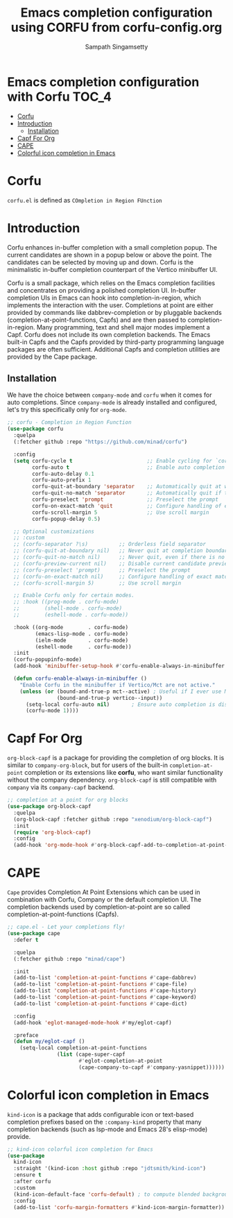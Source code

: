 #+TITLE: Emacs completion configuration using CORFU from corfu-config.org
#+AUTHOR: Sampath Singamsetty

* Emacs completion configuration with Corfu                           :TOC_4:
- [[#corfu][Corfu]]
- [[#introduction][Introduction]]
  - [[#installation][Installation]]
- [[#capf-for-org][Capf For Org]]
- [[#cape][CAPE]]
- [[#colorful-icon-completion-in-emacs][Colorful icon completion in Emacs]]

* Corfu
=corfu.el= is defined as =COmpletion in Region FUnction=

* Introduction
Corfu enhances in-buffer completion with a small completion popup. The current candidates are shown in a popup below or above the point. The candidates can be selected by moving up and down. Corfu is the minimalistic in-buffer completion counterpart of the Vertico minibuffer UI.

Corfu is a small package, which relies on the Emacs completion facilities and concentrates on providing a polished completion UI. In-buffer completion UIs in Emacs can hook into completion-in-region, which implements the interaction with the user. Completions at point are either provided by commands like dabbrev-completion or by pluggable backends (completion-at-point-functions, Capfs) and are then passed to completion-in-region. Many programming, text and shell major modes implement a Capf. Corfu does not include its own completion backends. The Emacs built-in Capfs and the Capfs provided by third-party programming language packages are often sufficient. Additional Capfs and completion utilities are provided by the Cape package.

** Installation
We have the choice between =company-mode= and =corfu= when it comes for auto completions. Since =company-mode= is already installed and configured, let's try this specifically only for =org-mode=.

#+begin_src emacs-lisp :lexical no
;; corfu - Completion in Region Function
(use-package corfu
  :quelpa
  (:fetcher github :repo "https://github.com/minad/corfu")

  :config
  (setq corfu-cycle t                        ;; Enable cycling for `corfu-next/previous'
        corfu-auto t                         ;; Enable auto completion
        corfu-auto-delay 0.1
        corfu-auto-prefix 1
        corfu-quit-at-boundary 'separator    ;; Automatically quit at word boundary
        corfu-quit-no-match 'separator       ;; Automatically quit if there is no match
        corfu-preselect 'prompt              ;; Preselect the prompt
        corfu-on-exact-match 'quit           ;; Configure handling of exact matches
        corfu-scroll-margin 5                ;; Use scroll margin
        corfu-popup-delay 0.5)

  ;; Optional customizations
  ;; :custom
  ;; (corfu-separator ?\s)          ;; Orderless field separator
  ;; (corfu-quit-at-boundary nil)   ;; Never quit at completion boundary
  ;; (corfu-quit-no-match nil)      ;; Never quit, even if there is no match
  ;; (corfu-preview-current nil)    ;; Disable current candidate preview
  ;; (corfu-preselect 'prompt)      ;; Preselect the prompt
  ;; (corfu-on-exact-match nil)     ;; Configure handling of exact matches
  ;; (corfu-scroll-margin 5)        ;; Use scroll margin

  ;; Enable Corfu only for certain modes.
  ;; :hook ((prog-mode . corfu-mode)
  ;;        (shell-mode . corfu-mode)
  ;;        (eshell-mode . corfu-mode))

  :hook ((org-mode        . corfu-mode)
         (emacs-lisp-mode . corfu-mode)
         (ielm-mode       . corfu-mode)
         (eshell-mode     . corfu-mode))
  :init
  (corfu-popupinfo-mode)
  (add-hook 'minibuffer-setup-hook #'corfu-enable-always-in-minibuffer 1)

  (defun corfu-enable-always-in-minibuffer ()
    "Enable Corfu in the minibuffer if Vertico/Mct are not active."
    (unless (or (bound-and-true-p mct--active) ; Useful if I ever use MCT
                (bound-and-true-p vertico--input))
      (setq-local corfu-auto nil)       ; Ensure auto completion is disabled
      (corfu-mode 1))))
#+end_src

* Capf For Org
~org-block-capf~ is a package for providing  the completion of org blocks. It is
similar to ~company-org-block~, but for  users of the built-in ~completion-at-point~
completion or its extensions like  *corfu*, who want similar functionality without
the company dependency. ~org-block-capf~ is  still compatible with ~company~ via its
~company-capf~ backend.

#+begin_src emacs-lisp :lexical no
;; completion at a point for org blocks
(use-package org-block-capf
  :quelpa
  (org-block-capf :fetcher github :repo "xenodium/org-block-capf")
  :init
  (require 'org-block-capf)
  :config
  (add-hook 'org-mode-hook #'org-block-capf-add-to-completion-at-point-functions))
#+end_src

* CAPE

~Cape~ provides Completion At Point Extensions which can be used in combination
with Corfu, Company or the default completion UI. The completion backends used
by completion-at-point are so called completion-at-point-functions (Capfs).

#+begin_src emacs-lisp :lexical no
;; cape.el - Let your completions fly!
(use-package cape
  :defer t

  :quelpa
  (:fetcher github :repo "minad/cape")

  :init
  (add-to-list 'completion-at-point-functions #'cape-dabbrev)
  (add-to-list 'completion-at-point-functions #'cape-file)
  (add-to-list 'completion-at-point-functions #'cape-history)
  (add-to-list 'completion-at-point-functions #'cape-keyword)
  (add-to-list 'completion-at-point-functions #'cape-dict)

  :config
  (add-hook 'eglot-managed-mode-hook #'my/eglot-capf)

  :preface
  (defun my/eglot-capf ()
    (setq-local completion-at-point-functions
                (list (cape-super-capf
                       #'eglot-completion-at-point
                       (cape-company-to-capf #'company-yasnippet))))))
#+end_src

* Colorful icon completion in Emacs
=kind-icon= is  a package that  adds configurable icon or  text-based completion
prefixes based on the ~:company-kind~ property that many completion backends (such
as lsp-mode and Emacs 28's elisp-mode) provide.

#+begin_src emacs-lisp :lexical no
;; kind-icon colorful icon completion for Emacs
(use-package
  kind-icon
  :straight '(kind-icon :host github :repo "jdtsmith/kind-icon")
  :ensure t
  :after corfu
  :custom
  (kind-icon-default-face 'corfu-default) ; to compute blended backgrounds correctly
  :config
  (add-to-list 'corfu-margin-formatters #'kind-icon-margin-formatter))
#+end_src
